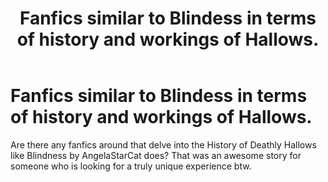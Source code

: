 #+TITLE: Fanfics similar to Blindess in terms of history and workings of Hallows.

* Fanfics similar to Blindess in terms of history and workings of Hallows.
:PROPERTIES:
:Author: lucy_19
:Score: 0
:DateUnix: 1563072105.0
:DateShort: 2019-Jul-14
:FlairText: Request
:END:
Are there any fanfics around that delve into the History of Deathly Hallows like Blindness by AngelaStarCat does? That was an awesome story for someone who is looking for a truly unique experience btw.

